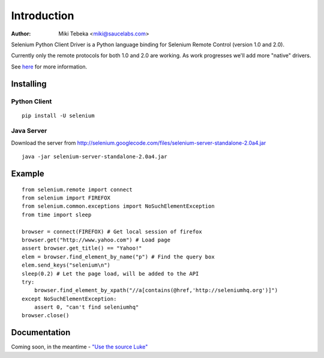 ============
Introduction
============
:Author: Miki Tebeka <miki@saucelabs.com>

Selenium Python Client Driver is a Python language binding for Selenium Remote
Control (version 1.0 and 2.0).

Currently only the remote protocols for both 1.0 and 2.0 are working. As work
progresses we'll add more "native" drivers.

See here_ for more information.

.. _here: http://code.google.com/p/selenium/

Installing
==========

Python Client
-------------
::

    pip install -U selenium

Java Server
-----------

Download the server from http://selenium.googlecode.com/files/selenium-server-standalone-2.0a4.jar
::

    java -jar selenium-server-standalone-2.0a4.jar

Example
=======
::

    from selenium.remote import connect
    from selenium import FIREFOX
    from selenium.common.exceptions import NoSuchElementException
    from time import sleep

    browser = connect(FIREFOX) # Get local session of firefox
    browser.get("http://www.yahoo.com") # Load page
    assert browser.get_title() == "Yahoo!"
    elem = browser.find_element_by_name("p") # Find the query box
    elem.send_keys("selenium\n")
    sleep(0.2) # Let the page load, will be added to the API
    try:
        browser.find_element_by_xpath("//a[contains(@href,'http://seleniumhq.org')]")
    except NoSuchElementException:
        assert 0, "can't find seleniumhq"
    browser.close()

Documentation
=============
Coming soon, in the meantime - `"Use the source Luke"`_

.. _"Use the source Luke": http://code.google.com/p/selenium/source/browse/trunk/remote/client/src/py/webdriver.py

